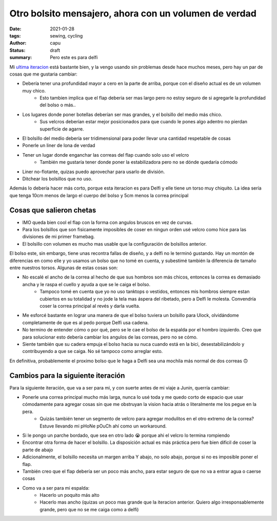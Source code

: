 ======================================================
Otro bolsito mensajero, ahora con un volumen de verdad
======================================================
:date: 2021-01-28
:tags: sewing, cycling
:author: capu
:status: draft
:summary: Pero este es para delfi

Mi `ultima iteracion <{filename}/2020-11-24-ahora-si-plagie-bien-a-chrome.rst>`_ está bastante bien, y la vengo usando sin problemas desde hace muchos meses, pero hay un par de cosas que me gustaria cambiar:

- Debería tener una profundidad mayor a cero en la parte de arriba, porque con el diseño actual es de un volumen muy chico.
    - Esto tambien implica que el flap deberia ser mas largo pero no estoy seguro de si agregarle la profundidad del bolso o más..
- Los lugares donde poner botellas deberían ser mas grandes, y el bolsillo del medio más chico.
    - Sus velcros deberían estar mejor posicionados para que cuando le pones algo adentro no pierdan superficie de agarre.
- El bolsillo del medio debería ser tridimensional para poder llevar una cantidad respetable de cosas
- Ponerle un liner de lona de verdad
- Tener un lugar donde enganchar las correas del flap cuando solo uso el velcro
    - También me gustaría tener donde poner la estabilizadora pero no se dónde quedaría cómodo
- Liner no-flotante, quizas puedo aprovechar para usarlo de división.
- Ditchear los bolsillos que no uso.

Además lo debería hacer más corto, porque esta iteracion es para Delfi y elle tiene un torso muy chiquito. La idea sería que tenga 10cm menos de largo el cuerpo del bolso y 5cm menos la correa principal

Cosas que salieron chetas
-------------------------
- IMO queda bien cool el flap con la forma con angulos bruscos en vez de curvas.
- Para los bolsillos que son fisicamente imposibles de coser en ningun orden usé velcro como hice para las divisiones de mi primer framebag.
- El bolsillo con volumen es mucho mas usable que la configuración de bolsillos anterior. 

El bolso este, sin embargo, tiene unas recontra fallas de diseño, y a delfi no le terminó gustando. Hay un montón de diferencias en como elle y yo usamos un bolso que no tomé en cuenta, y subestimé también la diferencia de tamaño entre nuestros torsos. Algunas de estas cosas son:

- No escalé el ancho de la correa al hecho de que sus hombros son más chicos, entonces la correa es demasiado ancha y le raspa el cuello y ayuda a que se le caiga el bolso.
    - Tampoco tomé en cuenta que yo no uso tanktops o vestidos, entonces mis hombros siempre estan cubiertos en su totalidad y no jode la tela mas áspera del ribetado, pero a Delfi le molesta. Convendría coser la correa principal al revés y darla vuelta.
- Me esforcé bastante en lograr una manera de que el bolso tuviera un bolsillo para Ulock, olvidándome completamente de que es al pedo porque Delfi usa cadena.
- No termino de entender cómo o por qué, pero se le cae el bolso de la espalda por el hombro izquierdo. Creo que para solucionar esto debería cambiar los angulos de las correas, pero no se cómo.
- Siente también que su cadera empuja el bolso hacia su nuca cuando está en la bici, desestabilizándolo y contribuyendo a que se caiga. No sé tampoco como arreglar esto.

En definitiva, probablemente el proximo bolso que le haga a Delfi sea una mochila más normal de dos correas 🙃

Cambios para la siguiente iteración
-----------------------------------
Para la siguiente iteración, que va a ser para mi, y con suerte antes de mi viaje a Junin, querría cambiar:

.. todo link al phone pouch, cuando lo haga

- Ponerle una correa principal mucho más larga, nunca lo usé toda y me quedo corto de espacio que usar cómodamente para agregar cosas sin que me obstruyan la vision hacia atrás o literalmente me los pegue en la pera.
    - Quizás también tener un segmento de velcro para agregar modulitos en el otro extremo de la correa? Estuve llevando mi pHoNe pOuCh ahí como un workaround.
- Si le pongo un parche bordado, que sea en otro lado 😭 porque ahi el velcro lo termina rompiendo
- Encontrar otra forma de hacer el bolsillo. La disposición actual es más práctica pero fue bien dificil de coser la parte de abajo
- Adicionalmente, el bolsillo necesita un margen arriba Y abajo, no solo abajo, porque si no es imposible poner el flap.
- También creo que el flap debería ser un poco más ancho, para estar seguro de que no va a entrar agua o caerse cosas
- Como va a ser para mi espalda:
    - Hacerlo un poquito más alto
    - Hacerlo mas ancho (quizas un poco mas grande que la iteracion anterior. Quiero algo irresponsablemente grande, pero que no se me caiga como a delfi)

